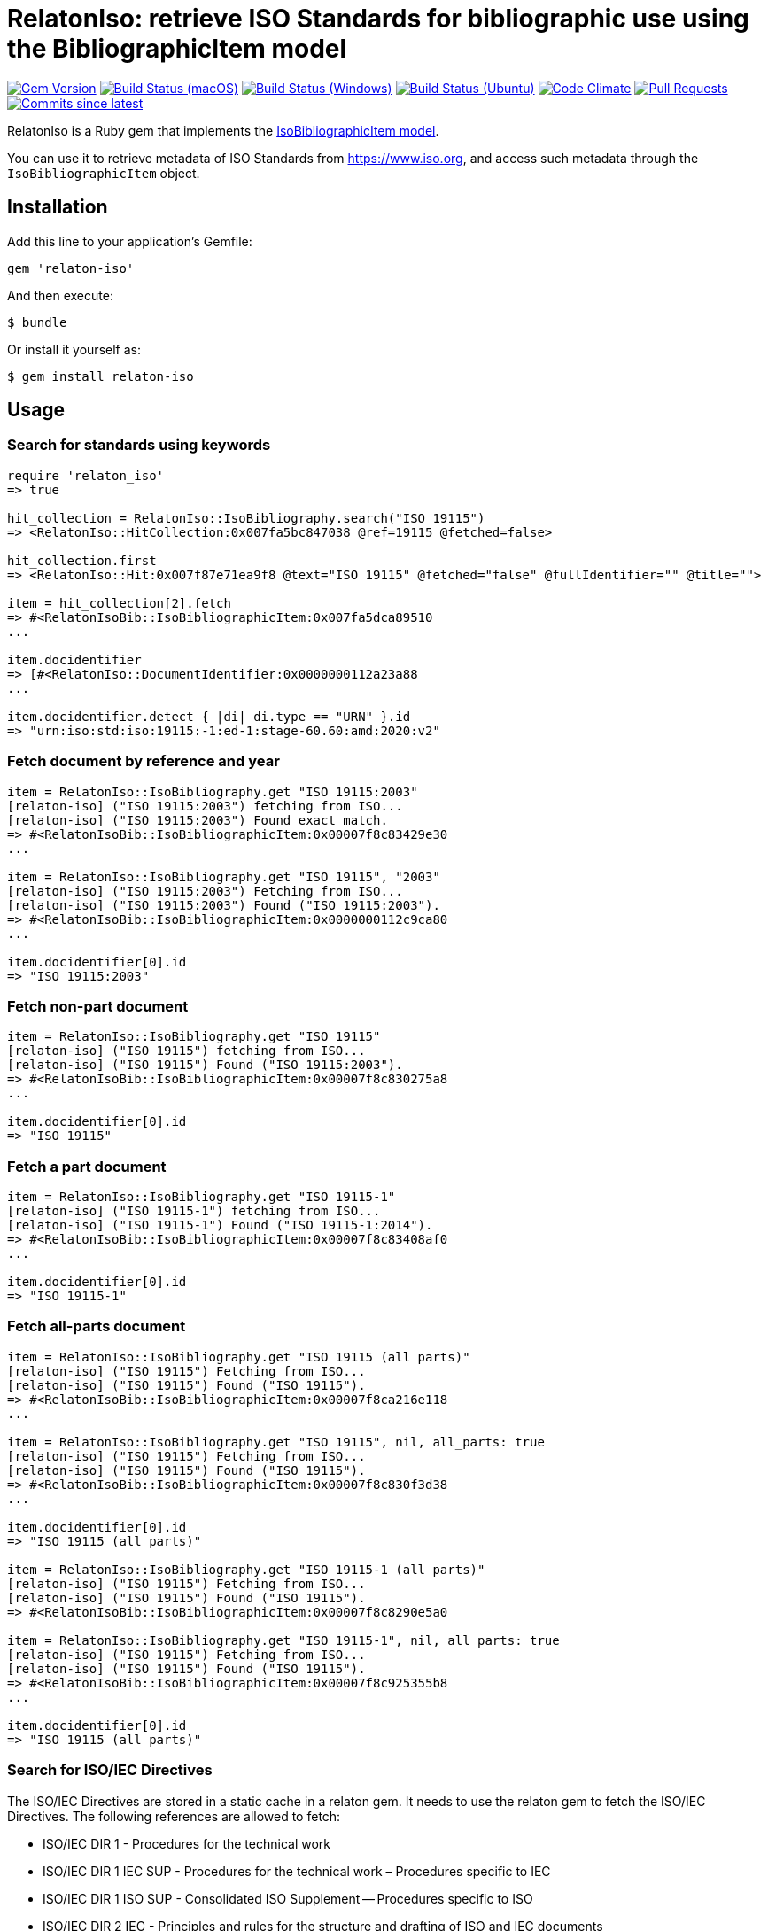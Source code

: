 = RelatonIso: retrieve ISO Standards for bibliographic use using the BibliographicItem model

image:https://img.shields.io/gem/v/relaton-iso.svg["Gem Version", link="https://rubygems.org/gems/relaton-iso"]
image:https://github.com/relaton/relaton-iso/workflows/macos/badge.svg["Build Status (macOS)", link="https://github.com/relaton/relaton-iso/actions?workflow=macos"]
image:https://github.com/relaton/relaton-iso/workflows/windows/badge.svg["Build Status (Windows)", link="https://github.com/relaton/relaton-iso/actions?workflow=windows"]
image:https://github.com/relaton/relaton-iso/workflows/ubuntu/badge.svg["Build Status (Ubuntu)", link="https://github.com/relaton/relaton-iso/actions?workflow=ubuntu"]
image:https://codeclimate.com/github/relaton/relaton-iso/badges/gpa.svg["Code Climate", link="https://codeclimate.com/github/metanorma/relaton-iso"]
image:https://img.shields.io/github/issues-pr-raw/relaton/relaton-iso.svg["Pull Requests", link="https://github.com/relaton/relaton-iso/pulls"]
image:https://img.shields.io/github/commits-since/relaton/relaton/latest.svg["Commits since latest",link="https://github.com/relaton/relaton/releases"]

RelatonIso is a Ruby gem that implements the https://github.com/metanorma/metanorma-model-iso#iso-bibliographic-item[IsoBibliographicItem model].

You can use it to retrieve metadata of ISO Standards from https://www.iso.org, and access such metadata through the `IsoBibliographicItem` object.

== Installation

Add this line to your application's Gemfile:

[source,ruby]
----
gem 'relaton-iso'
----

And then execute:

    $ bundle

Or install it yourself as:

    $ gem install relaton-iso

== Usage

=== Search for standards using keywords

[source,ruby]
----
require 'relaton_iso'
=> true

hit_collection = RelatonIso::IsoBibliography.search("ISO 19115")
=> <RelatonIso::HitCollection:0x007fa5bc847038 @ref=19115 @fetched=false>

hit_collection.first
=> <RelatonIso::Hit:0x007f87e71ea9f8 @text="ISO 19115" @fetched="false" @fullIdentifier="" @title="">

item = hit_collection[2].fetch
=> #<RelatonIsoBib::IsoBibliographicItem:0x007fa5dca89510
...

item.docidentifier
=> [#<RelatonIso::DocumentIdentifier:0x0000000112a23a88
...

item.docidentifier.detect { |di| di.type == "URN" }.id
=> "urn:iso:std:iso:19115:-1:ed-1:stage-60.60:amd:2020:v2"
----

=== Fetch document by reference and year

[source,ruby]
----
item = RelatonIso::IsoBibliography.get "ISO 19115:2003"
[relaton-iso] ("ISO 19115:2003") fetching from ISO...
[relaton-iso] ("ISO 19115:2003") Found exact match.
=> #<RelatonIsoBib::IsoBibliographicItem:0x00007f8c83429e30
...

item = RelatonIso::IsoBibliography.get "ISO 19115", "2003"
[relaton-iso] ("ISO 19115:2003") Fetching from ISO...
[relaton-iso] ("ISO 19115:2003") Found ("ISO 19115:2003").
=> #<RelatonIsoBib::IsoBibliographicItem:0x0000000112c9ca80
...

item.docidentifier[0].id
=> "ISO 19115:2003"
----

=== Fetch non-part document

[source,ruby]
----
item = RelatonIso::IsoBibliography.get "ISO 19115"
[relaton-iso] ("ISO 19115") fetching from ISO...
[relaton-iso] ("ISO 19115") Found ("ISO 19115:2003").
=> #<RelatonIsoBib::IsoBibliographicItem:0x00007f8c830275a8
...

item.docidentifier[0].id
=> "ISO 19115"
----

=== Fetch a part document

[source,ruby]
----
item = RelatonIso::IsoBibliography.get "ISO 19115-1"
[relaton-iso] ("ISO 19115-1") fetching from ISO...
[relaton-iso] ("ISO 19115-1") Found ("ISO 19115-1:2014").
=> #<RelatonIsoBib::IsoBibliographicItem:0x00007f8c83408af0
...

item.docidentifier[0].id
=> "ISO 19115-1"
----

=== Fetch all-parts document

[source,ruby]
----
item = RelatonIso::IsoBibliography.get "ISO 19115 (all parts)"
[relaton-iso] ("ISO 19115") Fetching from ISO...
[relaton-iso] ("ISO 19115") Found ("ISO 19115").
=> #<RelatonIsoBib::IsoBibliographicItem:0x00007f8ca216e118
...

item = RelatonIso::IsoBibliography.get "ISO 19115", nil, all_parts: true
[relaton-iso] ("ISO 19115") Fetching from ISO...
[relaton-iso] ("ISO 19115") Found ("ISO 19115").
=> #<RelatonIsoBib::IsoBibliographicItem:0x00007f8c830f3d38
...

item.docidentifier[0].id
=> "ISO 19115 (all parts)"

item = RelatonIso::IsoBibliography.get "ISO 19115-1 (all parts)"
[relaton-iso] ("ISO 19115") Fetching from ISO...
[relaton-iso] ("ISO 19115") Found ("ISO 19115").
=> #<RelatonIsoBib::IsoBibliographicItem:0x00007f8c8290e5a0

item = RelatonIso::IsoBibliography.get "ISO 19115-1", nil, all_parts: true
[relaton-iso] ("ISO 19115") Fetching from ISO...
[relaton-iso] ("ISO 19115") Found ("ISO 19115").
=> #<RelatonIsoBib::IsoBibliographicItem:0x00007f8c925355b8
...

item.docidentifier[0].id
=> "ISO 19115 (all parts)"
----

=== Search for ISO/IEC Directives

The ISO/IEC Directives are stored in a static cache in a relaton gem. It needs to use the relaton gem to fetch the ISO/IEC Directives. The following references are allowed to fetch:

- ISO/IEC DIR 1 - Procedures for the technical work
- ISO/IEC DIR 1 IEC SUP - Procedures for the technical work – Procedures specific to IEC
- ISO/IEC DIR 1 ISO SUP - Consolidated ISO Supplement -- Procedures specific to ISO
- ISO/IEC DIR 2 IEC - Principles and rules for the structure and drafting of ISO and IEC documents
- ISO/IEC DIR 2 ISO - Principles and rules for the structure and drafting of ISO and IEC documents
- ISO/IEC DIR IEC SUP - Procedures specific to IEC
- ISO/IEC DIR JTC 1 SUP - Procedures specific to JTC 1

=== XML serialization

Possible options:

- *bibdata* - If true then wrapp item with _bibdata_ element and add _ext_ element.
- *note* - Array of hashes `{ text: "Note", type: "note" }`. These notes will be added to XML.

[source,ruby]
----
item.to_xml
=> "<bibitem id="ISO19115-1-2014" type="standard" schema-version="v1.2.1">
      <fetched>2022-12-04</fetched>
      <title type="title-intro" format="text/plain" language="en" script="Latn">Geographic information</title>
      <title type="title-main" format="text/plain" language="en" script="Latn">Metadata</title>
      ...
    </bibitem>"

item.to_xml bibdata: true
=> "<bibdata type="standard" schema-version="v1.2.1">
      <fetched>2022-12-04</fetched>
      <title type="title-intro" format="text/plain" language="en" script="Latn">Geographic information</title>
      ...
      <ext schema-version="v1.0.0">
        <doctype>international-standard</doctype>
        ...
      </ext>
    </bibdata>"

item.to_xml note: [{ text: "Note", type: "note" }]
=> "<bibitem id="ISO19115-1-2014" type="standard" schema-version="v1.2.1">
      ...
      <note format="text/plain" type="note">Note</note>
      ...
    </bibitem>"
----

=== Get specific language

[source,ruby]
----
item.title lang: 'en'
=> #<RelatonBib::TypedTitleStringCollection:0x0000000112783fd0
 @array=
  [#<RelatonBib::TypedTitleString:0x00000001138e2380
    @title=#<RelatonBib::FormattedString:0x0000000112d496b8 @content="Geographic information", @format="text/plain", @language=["en"], @script=["Latn"]>,
    @type="title-intro">,
   #<RelatonBib::TypedTitleString:0x00000001138e1f70
    @title=#<RelatonBib::FormattedString:0x0000000112d495c8 @content="Metadata", @format="text/plain", @language=["en"], @script=["Latn"]>,
    @type="title-main">,
   #<RelatonBib::TypedTitleString:0x00000001138e1d68
    @title=
     #<RelatonBib::FormattedString:0x0000000112d49488 @content="Geographic information – Metadata", @format="text/plain", @language=["en"], @script=["Latn"]>,
    @type="main">]>

item.title lang: 'fr'
=> #<RelatonBib::TypedTitleStringCollection:0x0000000113067458
 @array=
  [#<RelatonBib::TypedTitleString:0x00000001138e1c28
    @title=#<RelatonBib::FormattedString:0x0000000112d49438 @content="Information géographique", @format="text/plain", @language=["fr"], @script=["Latn"]>,
    @type="title-intro">,
   #<RelatonBib::TypedTitleString:0x00000001138e1b10
    @title=#<RelatonBib::FormattedString:0x0000000112d49398 @content="Métadonnées", @format="text/plain", @language=["fr"], @script=["Latn"]>,
    @type="title-main">,
   #<RelatonBib::TypedTitleString:0x00000001138e1908
    @title=
     #<RelatonBib::FormattedString:0x0000000112d491b8
      @content="Information géographique – Métadonnées",
      @format="text/plain",
      @language=["fr"],
      @script=["Latn"]>,
    @type="main">]>

item = RelatonIso::IsoBibliography.get "ISO 19115:2003"
[relaton-iso] ("ISO 19115:2003") Fetching from ISO...
[relaton-iso] ("ISO 19115:2003") Found ("ISO 19115:2003").
=> #<RelatonIsoBib::IsoBibliographicItem:0x00007fa8870b69e0

item.abstract lang: 'en'
=> #<RelatonBib::FormattedString:0x00007fa8870b4f78
 @content=
  "ISO 19115:2003 defines the schema required for describing geographic information ...",
 @format="text/plain",
 @language=["en"],
 @script=["Latn"]>
----

=== Typed links

Each ISO document has `src` type link and optional `obp`, `rss`, and `pub` link types.

[source,ruby]
----
item.link
=> [#<RelatonBib::TypedUri:0x0000000112d66c40
  @content=#<Addressable::URI:0x93d71c URI:https://www.iso.org/standard/26020.html>,
  @language=nil,
  @script=nil,
  @type="src">,
 #<RelatonBib::TypedUri:0x0000000112d66920
  @content=#<Addressable::URI:0x93d730 URI:https://www.iso.org/contents/data/standard/02/60/26020.detail.rss>,
  @language=nil,
  @script=nil,
  @type="rss">]
----

== Development

After checking out the repo, run `bin/setup` to install dependencies. Then, run `rake spec` to run the tests. You can also run `bin/console` for an interactive prompt that will allow you to experiment.

To install this gem onto your local machine, run `bundle exec rake install`. To release a new version, update the version number in `version.rb`, and then run `bundle exec rake release`, which will create a git tag for the version, push git commits and tags, and push the `.gem` file to [rubygems.org](https://rubygems.org).


== Exceptional Citations

This gem retrieves bibliographic descriptions of ISO documents by doing searches on the ISO website, http://www.iso.org, and screenscraping the document that matches the queried document identifier. The following documents are not returned as search results from the ISO website, and the gem returns manually generated references to them.

* `IEV`: used in the metanorma-iso gem to reference Electropedia entries generically. Is resolved to an "all parts" reference to IEC 60050, which in turn is resolved into the specific documents cited by their top-level clause.

== Contributing

Bug reports and pull requests are welcome on GitHub at https://github.com/metanorma/relaton-iso

== License

The gem is available as open source under the terms of the https://opensource.org/licenses/MIT[MIT license].
